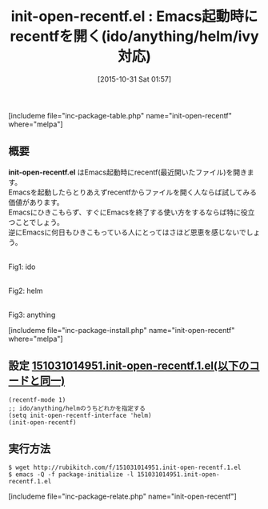 #+BLOG: rubikitch
#+POSTID: 1225
#+BLOG: rubikitch
#+DATE: [2015-10-31 Sat 01:57]
#+PERMALINK: init-open-recentf
#+OPTIONS: toc:nil num:nil todo:nil pri:nil tags:nil ^:nil \n:t -:nil
#+ISPAGE: nil
#+DESCRIPTION:
# (progn (erase-buffer)(find-file-hook--org2blog/wp-mode))
#+BLOG: rubikitch
#+CATEGORY: ファイルを開く
#+EL_PKG_NAME: init-open-recentf
#+EL_URL: http://qiita.com/tadsan/items/3d4c5d14850cff7fbcb5
#+TAGS: recentf, ido, anything, helm
#+EL_TITLE0: Emacs起動時にrecentfを開く(ido/anything/helm/ivy対応)
#+begin: org2blog
#+TITLE: init-open-recentf.el : Emacs起動時にrecentfを開く(ido/anything/helm/ivy対応)
[includeme file="inc-package-table.php" name="init-open-recentf" where="melpa"]

#+end:
** 概要
*init-open-recentf.el* はEmacs起動時にrecentf(最近開いたファイル)を開きます。
Emacsを起動したらとりあえずrecentfからファイルを開く人ならば試してみる価値があります。
Emacsにひきこもらず、すぐにEmacsを終了する使い方をするならば特に役立つことでしょう。
逆にEmacsに何日もひきこもっている人にとってはさほど恩恵を感じないでしょう。

# (progn (forward-line 1)(shell-command "screenshot-time.rb org_template" t))
#+ATTR_HTML: :width 480
[[file:/r/sync/screenshots/20151031020240.png]]
Fig1: ido

#+ATTR_HTML: :width 480
[[file:/r/sync/screenshots/20151031015706.png]]
Fig2: helm

#+ATTR_HTML: :width 480
[[file:/r/sync/screenshots/20151031020210.png]]
Fig3: anything


[includeme file="inc-package-install.php" name="init-open-recentf" where="melpa"]
** 設定 [[http://rubikitch.com/f/151031014951.init-open-recentf.1.el][151031014951.init-open-recentf.1.el(以下のコードと同一)]]
#+BEGIN: include :file "/r/sync/junk/151031/151031014951.init-open-recentf.1.el"
#+BEGIN_SRC fundamental
(recentf-mode 1)
;; ido/anything/helmのうちどれかを指定する
(setq init-open-recentf-interface 'helm)
(init-open-recentf)
#+END_SRC

#+END:

** 実行方法
#+BEGIN_EXAMPLE
$ wget http://rubikitch.com/f/151031014951.init-open-recentf.1.el
$ emacs -Q -f package-initialize -l 151031014951.init-open-recentf.1.el
#+END_EXAMPLE
[includeme file="inc-package-relate.php" name="init-open-recentf"]
